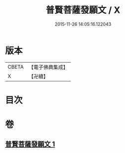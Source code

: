 #+TITLE: 普賢菩薩發願文 / X
#+DATE: 2015-11-26 14:05:16.122043
* 版本
 |     CBETA|【電子佛典集成】|
 |         X|【卍續】    |

* 目次
* 卷
** [[file:KR6d0213_001.txt][普賢菩薩發願文 1]]
